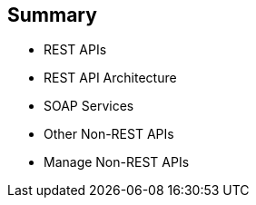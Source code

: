:scrollbar:
:data-uri:


== Summary

* REST APIs
* REST API Architecture
* SOAP Services
* Other Non-REST APIs
* Manage Non-REST APIs



ifdef::showscript[]

Transcript:


This module discussed the API management of non-REST based APIs. Red Hat 3scale API Management supports the REST API framework as standard. The module described the advantages and prevalence of REST APIs in the API management ecosystem, and then discussed other API specifications like SOAP and Thrift. The module concluded with some approaches to managing non-REST APIs using Red Hat 3scale API Management and Red Hat JBoss Fuse.



endif::showscript[]

